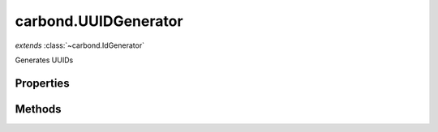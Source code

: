 .. class:: carbond.UUIDGenerator
    :heading:

.. |br| raw:: html

   <br />

=====================
carbond.UUIDGenerator
=====================
*extends* :class:`~carbond.IdGenerator`

Generates UUIDs

Properties
----------

.. class:: carbond.UUIDGenerator
    :noindex:
    :hidden:

    .. attribute:: carbond.UUIDGenerator.version

       :type: number
       :required:

       The UUID version to to use [choices: 1, 4]


Methods
-------

.. class:: carbond.UUIDGenerator
    :noindex:
    :hidden:

    .. function:: carbond.UUIDGenerator.generateId()

        :rtype: string

        Generates an ID
